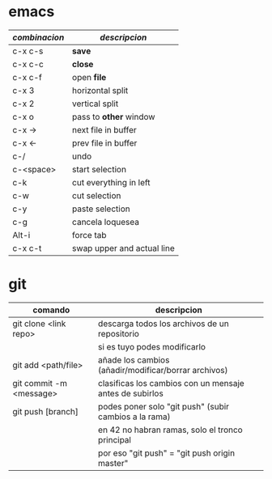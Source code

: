 * emacs
|---------------+----------------------------|
| /combinacion/ | /descripcion/              |
|---------------+----------------------------|
| c-x c-s       | *save*                     |
| c-x c-c       | *close*                    |
| c-x c-f       | open *file*                |
|---------------+----------------------------|
| c-x 3         | horizontal split           |
| c-x 2         | vertical split             |
| c-x o         | pass to *other* window     |
| c-x ->        | next file in buffer        |
| c-x <-        | prev file in buffer        |
|---------------+----------------------------|
| c-/           | undo                       |
| c-<space>     | start selection            |
| c-k           | cut everything in left     |
| c-w           | cut selection              |
| c-y           | paste selection            |
|---------------+----------------------------|
| c-g           | cancela loquesea           |
|---------------+----------------------------|
| Alt-i         | force tab                  |
| c-x c-t       | swap upper and actual line |
|---------------+----------------------------|

* git
|-------------------------+---------------------------------------------------------|
| comando                 | descripcion                                             |
|-------------------------+---------------------------------------------------------|
| git clone <link repo>   | descarga todos los archivos de un repositorio           |
|                         | si es tuyo podes modificarlo                            |
|-------------------------+---------------------------------------------------------|
| git add <path/file>     | añade los cambios (añadir/modificar/borrar archivos)    |
|-------------------------+---------------------------------------------------------|
| git commit -m <message> | clasificas los cambios con un mensaje antes de subirlos |
|-------------------------+---------------------------------------------------------|
| git push [branch]       | podes poner solo "git push" (subir cambios a la rama)   |
|                         | en 42 no habran ramas, solo el tronco principal         |
|                         | por eso "git push" = "git push origin master"           |
|-------------------------+---------------------------------------------------------|
